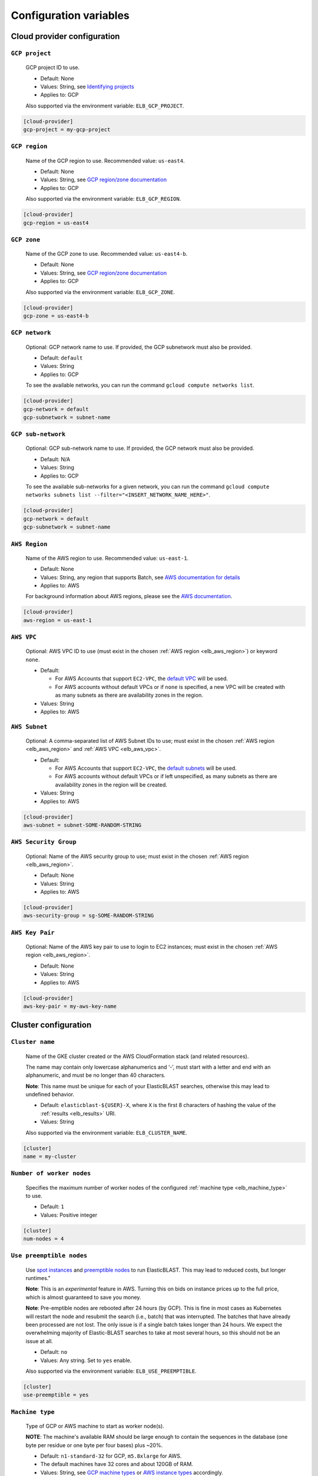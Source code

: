 ..                           PUBLIC DOMAIN NOTICE
..              National Center for Biotechnology Information
..  
.. This software is a "United States Government Work" under the
.. terms of the United States Copyright Act.  It was written as part of
.. the authors' official duties as United States Government employees and
.. thus cannot be copyrighted.  This software is freely available
.. to the public for use.  The National Library of Medicine and the U.S.
.. Government have not placed any restriction on its use or reproduction.
..   
.. Although all reasonable efforts have been taken to ensure the accuracy
.. and reliability of the software and data, the NLM and the U.S.
.. Government do not and cannot warrant the performance or results that
.. may be obtained by using this software or data.  The NLM and the U.S.
.. Government disclaim all warranties, express or implied, including
.. warranties of performance, merchantability or fitness for any particular
.. purpose.
..   
.. Please cite NCBI in any work or product based on this material.


.. _configuration:

Configuration variables
=======================

Cloud provider configuration
----------------------------

.. _elb_gcp_project:

``GCP project``
^^^^^^^^^^^^^^^

    GCP project ID to use.

    * Default: None
    * Values: String, see `Identifying projects <https://cloud.google.com/resource-manager/docs/creating-managing-projects#identifying_projects>`_
    * Applies to: GCP

    Also supported via the environment variable: ``ELB_GCP_PROJECT``.

.. code-block::

    [cloud-provider]
    gcp-project = my-gcp-project

.. _elb_gcp_region:

``GCP region``
^^^^^^^^^^^^^^

    Name of the GCP region to use. Recommended value: ``us-east4``.

    * Default: None
    * Values: String, see `GCP region/zone documentation <https://cloud.google.com/compute/docs/regions-zones#available>`_
    * Applies to: GCP

    Also supported via the environment variable: ``ELB_GCP_REGION``.

.. code-block::

    [cloud-provider]
    gcp-region = us-east4

.. _elb_gcp_zone:

``GCP zone`` 
^^^^^^^^^^^^

    Name of the GCP zone to use. Recommended value: ``us-east4-b``.

    * Default: None
    * Values: String, see `GCP region/zone documentation <https://cloud.google.com/compute/docs/regions-zones#available>`_
    * Applies to: GCP

    Also supported via the environment variable: ``ELB_GCP_ZONE``.

.. code-block::

    [cloud-provider]
    gcp-zone = us-east4-b

.. _elb_gcp_network:

``GCP network``
^^^^^^^^^^^^^^^

    Optional: GCP network name to use. If provided, the GCP subnetwork must also be provided.

    * Default: ``default``
    * Values: String
    * Applies to: GCP

    To see the available networks, you can run the command ``gcloud compute networks list``.

.. code-block::

    [cloud-provider]
    gcp-network = default
    gcp-subnetwork = subnet-name

.. _elb_gcp_subnetwork:

``GCP sub-network``
^^^^^^^^^^^^^^^^^^^

    Optional: GCP sub-network name to use. If provided, the GCP network must also be provided.

    * Default: N/A
    * Values: String
    * Applies to: GCP

    To see the available sub-networks for a given network, you can run the command ``gcloud compute networks subnets list --filter="<INSERT_NETWORK_NAME_HERE>"``.

.. code-block::

    [cloud-provider]
    gcp-network = default
    gcp-subnetwork = subnet-name

.. _elb_aws_region:

``AWS Region``
^^^^^^^^^^^^^^

    Name of the AWS region to use. Recommended value: ``us-east-1``.

    * Default: None
    * Values: String, any region that supports Batch, see `AWS documentation for details <https://aws.amazon.com/about-aws/global-infrastructure/regional-product-services/>`_
    * Applies to: AWS

    For background information about AWS regions, please see the `AWS
    documentation
    <https://aws.amazon.com/about-aws/global-infrastructure/regions_az/>`_.

.. code-block::

    [cloud-provider]
    aws-region = us-east-1

.. _elb_aws_vpc:

``AWS VPC``
^^^^^^^^^^^

    Optional: AWS VPC ID to use (must exist in the chosen :ref:`AWS region
    <elb_aws_region>`) or keyword ``none``.

    * Default: 

      * For AWS Accounts that support ``EC2-VPC``, the `default VPC <https://docs.aws.amazon.com/vpc/latest/userguide/default-vpc.html>`_ will be used.
      * For AWS accounts without default VPCs or if ``none`` is specified, a new VPC will be created with as many subnets as there are availability zones in the region.
    * Values: String
    * Applies to: AWS

.. _elb_aws_subnet:

``AWS Subnet``
^^^^^^^^^^^^^^

    Optional: A comma-separated list of AWS Subnet IDs to use; must exist in the chosen :ref:`AWS region
    <elb_aws_region>` and :ref:`AWS VPC <elb_aws_vpc>`.

    * Default:

      * For AWS Accounts that support ``EC2-VPC``, the `default subnets <https://docs.aws.amazon.com/vpc/latest/userguide/default-vpc.html>`_ will be used.
      * For AWS accounts without default VPCs or if left unspecified, as many subnets as there are availability zones in the region will be created.
    * Values: String
    * Applies to: AWS

.. code-block::

    [cloud-provider]
    aws-subnet = subnet-SOME-RANDOM-STRING

.. _elb_aws_security_group:

``AWS Security Group``
^^^^^^^^^^^^^^^^^^^^^^

    Optional: Name of the AWS security group to use; must exist in the chosen :ref:`AWS region
    <elb_aws_region>`.

    * Default: None
    * Values: String
    * Applies to: AWS

.. code-block::

    [cloud-provider]
    aws-security-group = sg-SOME-RANDOM-STRING

.. _elb_aws_key_pair:

``AWS Key Pair``
^^^^^^^^^^^^^^^^

    Optional: Name of the AWS key pair to use to login to EC2 instances; must exist in the chosen :ref:`AWS region <elb_aws_region>`.

    * Default: None
    * Values: String
    * Applies to: AWS

.. code-block::

    [cloud-provider]
    aws-key-pair = my-aws-key-name



Cluster configuration
---------------------

.. _elb_cluster_name:

``Cluster name``
^^^^^^^^^^^^^^^^

    Name of the GKE cluster created or the AWS CloudFormation stack (and related resources).  

    The name may contain only lowercase alphanumerics and ‘-’, must start with a letter and end with an alphanumeric, and must be no longer than 40 characters.

    **Note**: This name must be unique for each of your ElasticBLAST searches, otherwise this may lead to undefined behavior.


    * Default: ``elasticblast-${USER}-X``, where ``X`` is the first 8 characters of hashing the value of the :ref:`results <elb_results>` URI.
    * Values: String

    Also supported via the environment variable: ``ELB_CLUSTER_NAME``.

.. code-block::

    [cluster]
    name = my-cluster

.. _elb_num_nodes:

``Number of worker nodes``
^^^^^^^^^^^^^^^^^^^^^^^^^^

    Specifies the maximum number of worker nodes of the configured :ref:`machine type <elb_machine_type>` to use.

    * Default: ``1``
    * Values: Positive integer

.. code-block::

    [cluster]
    num-nodes = 4

.. _elb_use_preemptible:

``Use preemptible nodes``
^^^^^^^^^^^^^^^^^^^^^^^^^

    Use `spot instances <https://aws.amazon.com/ec2/spot/>`_ and `preemptible nodes <https://cloud.google.com/kubernetes-engine/docs/how-to/preemptible-vms>`_ to run ElasticBLAST.  This may lead to reduced costs, but longer runtimes."

    **Note**: This is an *experimental* feature in AWS. Turning this on bids on instance prices up to the full price, which is almost guaranteed to save you money.

    **Note**: Pre-emptible nodes are rebooted after 24 hours (by GCP).  This is
    fine in most cases as Kubernetes will restart the node and resubmit the
    search (i.e., batch) that was interrupted.  The batches that have already
    been processed are not lost.  The only issue is if a single batch takes
    longer than 24 hours. We expect the overwhelming majority of
    Elastic-BLAST searches to take at most several hours, so this should not be
    an issue at all.

    * Default: ``no``
    * Values: Any string. Set to ``yes`` enable.

    Also supported via the environment variable: ``ELB_USE_PREEMPTIBLE``.

.. code-block::

    [cluster]
    use-preemptible = yes

.. _elb_machine_type:

``Machine type``
^^^^^^^^^^^^^^^^

    Type of GCP or AWS machine to start as worker node(s). 

    **NOTE**: The machine's available RAM should be large enough to contain the sequences in the database (one byte per residue or one byte per four bases) plus ~20%.

    * Default: ``n1-standard-32`` for GCP, ``m5.8xlarge`` for AWS.
    * The default machines have 32 cores and about 120GB of RAM.
    * Values: String, see `GCP machine types <https://cloud.google.com/compute/docs/machine-types>`_ or `AWS instance types <https://aws.amazon.com/ec2/instance-types>`_ accordingly.

    **Note**: ElasticBLAST on AWS supports the specification of an ``optimal``
    instance type. 

    * This is an *experimental* feature. 
    * **Requires** the specification of the :ref:`memory limit <elb_mem_limit>` to use per BLAST job.
    * Benefits include: greater breadth of available AWS instance types
      (beneficial for getting spot instances) and freeing the end user from
      having to match instance types to their BLAST search. 
    * Potential downside: AWS Batch does not guarantee optimal performance of
      the instances it selects.

.. code-block::

    [cluster]
    machine-type = n1-standard-32

.. _elb_num_cpus:

``Number of CPUs`` 
^^^^^^^^^^^^^^^^^^

    Number of CPUs to use per BLAST execution in a kubernetes or AWS Batch job. 

    Must be less than the number of CPUs for the chosen :ref:`machine type <elb_machine_type>`.

    * Default: 16 or as many CPUs as are available on the selected :ref:`machine type <elb_machine_type>`, whichever is smaller.
    * Values: Positive integer

.. code-block::

    [cluster]
    num-cpus = 16

.. _elb_pd_size:

``Persistent disk size``
^^^^^^^^^^^^^^^^^^^^^^^^

    Size of the persistent disk attached to the cluster (GCP) or individual instances (AWS). 
    This should be large enough to store the BLAST database, query sequence data and the BLAST
    results.

    Format as <number> immediately followed by G for gigabytes, M for megabytes.

    **Note**: ElasticBLAST uses ``pd-standard`` block storage by default. Per the
    `GCP documentation on block storage <https://cloud.google.com/compute/docs/disks/performance#performance_by_disk_size>`_,
    smaller disks than ``1000G`` result in performance degradation for ElasticBLAST in GCP.

    * Default: ``3000G`` for GCP, ``1000G`` for AWS.
    * Values: String

.. code-block::

    [cluster]
    pd-size = 3000G

.. _elb_exp_local_ssd:

``Local SSD support``
^^^^^^^^^^^^^^^^^^^^^

    **Note**: This is an *experimental* feature in GCP. This limits local storage to 375GB.

    Configure ElasticBLAST to use a `single local SSD disk <https://cloud.google.com/compute/docs/disks/local-ssd>`_ 
    instead of a persistent disk to store BLAST database and query sequence batches.

    Consider using this configuration setting if your disk quota is too small
    (e.g.: 500GB) and it impacts performance (see `GCP documentation on block storage performance <https://cloud.google.com/compute/docs/disks/performance#performance_by_disk_size>`_), but only if the BLAST database
    you are searching, your query sequence, and its results can fit into 375GB.

    * Default: None
    * Values: ``true`` or ``false``
    * Applies to: GCP

.. code-block::

    [cluster]
    exp-use-local-ssd = true

.. _elb_labels:

``Cloud resource labels``
^^^^^^^^^^^^^^^^^^^^^^^^^

    Specifies the labels to attach to cloud resources created by ElasticBLAST.

    * Default: ``cluster-name={cluster_name},client-hostname={hostname},created={create_date},owner={username},project=elastic-blast,billingcode=elastic-blast,creator={username},program={blast_program},db={db},name={cluster_name},results={ELB_RESULTS}``
    * Values: String of key-value pairs separated by commas. Keys must be all lowercase. Keys that overlap with the default labels are overriden with the values provided, otherwise key-value pairs are appended to the default set of labels.

.. code-block::

    [cluster]
    labels = key1=value1,key2=value2

.. _blast_config_options:

BLAST configuration options
---------------------------

.. _elb_blast_program:

``BLAST program`` 
^^^^^^^^^^^^^^^^^

    BLAST program to run.

    * Default: None
    * Values: One of: ``blastp``, ``blastn``, ``blastx``, ``tblastn``, ``tblastx``, ``psiblast``, ``rpsblast``, ``rpstblastn``

.. NOTE: keep these values in sync with get_query_batch_size

.. code-block::

    [blast]
    program = blastp

.. _elb_blast_options:

``BLAST options`` 
^^^^^^^^^^^^^^^^^

    BLAST options to customize BLAST invocation.

    *Note*: the default output format in ElasticBLAST is 11 (BLAST archive). 

    If you do not specify an output format (with -outfmt), you can use `blast_formatter <https://www.ncbi.nlm.nih.gov/books/NBK569843/>`_ to format the results in any desired output format.  

    Below, we have specified "-outfmt 7" for the BLAST tabular format and requested blastp-fast mode.

    * Default: None
    * Values: String, see `BLAST+ options <https://www.ncbi.nlm.nih.gov/books/NBK279684/#appendices.Options_for_the_commandline_a>`_

.. code-block::

    [blast]
    options = -task blastp-fast -outfmt 7

.. _elb_db:

``BLAST database`` 
^^^^^^^^^^^^^^^^^^

    BLAST database name to search. 

    To search a `database provided in the cloud by the NCBI <https://github.com/ncbi/blast_plus_docs/blob/master/README.md#blast-databases>`_, simply use its name.

    To search your own custom database, upload the database files to a cloud
    storage bucket and provide the bucket's universal resource identifier (URI)
    plus the database name (see example and tip below).  We also recommend that 
    you include a metadata file for your database, which allows ElasticBLAST to 
    better configure the memory requirements for your search. See :ref:`tutorial_create_blastdb_metadata`
    for instructions on producing the metadata file.

    * Default: None
    * Values: String. 

.. code-block::
    :caption: Sample BLAST database configuration

    [blast]
    db = nr

.. code-block::
    :caption: Sample custom BLAST database configuration

    [blast]
    db = gs://my-database-bucket/mydatabase

**Tip**: to upload your BLAST database to a cloud bucket, please refer to the
cloud vendor documentation (`AWS <https://docs.aws.amazon.com/AmazonS3/latest/user-guide/upload-objects.html>`_
or `GCP <https://cloud.google.com/storage/docs/uploading-objects>`_).

If you have BLAST+ available in your machine, you can run the command below to
get a list of BLAST databases provided by NCBI:

.. code-block:: bash
    :caption: When working on AWS

    update_blastdb.pl --source aws --showall pretty

.. code-block:: bash
    :caption: When working on GCP

    update_blastdb.pl --source gcp --showall pretty

.. _elb_batch_len:

``Batch length`` 
^^^^^^^^^^^^^^^^

    Number of bases/residues per query batch.

    **NOTE**: this value should change with `BLAST program`_. 

    * Default: `Auto-configured for supported programs`.
    * Values: Positive integer

    Also supported via the environment variable: ``ELB_BATCH_LEN``.

.. code-block::

    [blast]
    batch-len = 10000

.. _elb_mem_request:

``Memory request for BLAST search`` 
^^^^^^^^^^^^^^^^^^^^^^^^^^^^^^^^^^^

    Minimum amount of RAM to allocate to a BLAST search.

    Format as <number> immediately followed by G for gigabytes, M for megabytes.

    Must be less than available RAM for the chosen :ref:`machine type <elb_machine_type>`.

    * Default: `Auto-configured based on database choice`. Minimal value is ``0.5G``.
    * Values: String
    * Applies to: GCP

    See also: 

    * `Motivation for memory requests and limits <https://kubernetes.io/docs/tasks/configure-pod-container/assign-memory-resource/#motivation-for-memory-requests-and-limits>`_
    * `Exceed a container's memory limit <https://kubernetes.io/docs/tasks/configure-pod-container/assign-memory-resource/#exceed-a-container-s-memory-limit>`_

.. code-block::

    [blast]
    mem-request = 95G

.. _elb_mem_limit:

``Memory limit for BLAST search`` 
^^^^^^^^^^^^^^^^^^^^^^^^^^^^^^^^^

    Maximum amount of RAM that a BLAST search can use.

    Format as <number> immediately followed by G for gigabytes, M for megabytes.

    Must be less than available RAM for the chosen :ref:`machine type <elb_machine_type>`.

    * Default: `Auto-configured based on database choice`. Maximal value is ``0.95`` of the RAM available in the :ref:`machine type <elb_machine_type>`.
    * Values: String

    See also: 

    * `Motivation for memory requests and limits <https://kubernetes.io/docs/tasks/configure-pod-container/assign-memory-resource/#motivation-for-memory-requests-and-limits>`_
    * `Exceed a container's memory limit <https://kubernetes.io/docs/tasks/configure-pod-container/assign-memory-resource/#exceed-a-container-s-memory-limit>`_

.. code-block::

    [blast]
    mem-limit = 115G

.. _elb_usage_reporting:

``BLAST_USAGE_REPORT`` 
^^^^^^^^^^^^^^^^^^^^^^

    Controls the usage reporting via the environment variable ``BLAST_USAGE_REPORT``.

    For additional details, please see the `BLAST+ privacy statement <https://www.ncbi.nlm.nih.gov/books/NBK569851/>`_.

    * Default: ``true``
    * Values: ``true`` or ``false``


Input/output configuration options
----------------------------------

.. _elb_queries:

``Query sequence data`` 
^^^^^^^^^^^^^^^^^^^^^^^

    Query sequence data for BLAST. 

    Can be provided as a local path or GCS or AWS bucket URI to a file/tarball. Multiple files can be provided as as space-separated list or in "list files". Any file with the file extension ``.query-list`` is considered a "list file", where each line contains a local path or a cloud bucket URI.

    * Default: None
    * Values: String 

.. code-block::

    [blast]
    queries = /home/${USER}/blast-queries.tar.gz

.. _elb_results:

``Results`` 
^^^^^^^^^^^

    GCS or AWS S3 bucket URI where to save the results from ElasticBLAST. 

    **This value uniquely identifies a single ElasticBLAST search - please keep track of this**.

    **Note**: This bucket *must* exist prior to invoking ElasticBLAST and it
    *must* include the ``gs://`` or ``s3://`` prefix.

    * Default: None
    * Values: String

.. code-block::

    [blast]
    results = ${YOUR_RESULTS_BUCKET}

.. _elb_logfile:

``Log file`` 
^^^^^^^^^^^^

    File name to save logging output. Can only be set via the command line argument ``--logfile``.

    * Default: ``elastic-blast.log``
    * Values: String

.. _elb_loglevel:

``Log level`` 
^^^^^^^^^^^^^

    Sets the logging threshold. Can only be set via the command line argument ``--loglevel``.

    * Default: ``INFO``
    * Values: One of ``DEBUG``, ``INFO``, ``WARNING``, ``ERROR``, ``CRITICAL``


Timeout configuration options
-----------------------------

.. _elb_blast_timeout:

``BLAST timeout`` 
^^^^^^^^^^^^^^^^^

    Timeout in minutes after which kubernetes will terminate a single BLAST job (i.e.: that corresponds to one of the query batches).

    * Default: ``10080``     (1 week)
    * Values: Positive integer
    * Applies to: GCP

.. code-block::

    [timeouts]
    blast-k8s-job = 10080

.. _elb_init_blastdb_timeout:

``BLASTDB initialization timeout`` 
^^^^^^^^^^^^^^^^^^^^^^^^^^^^^^^^^^

    Timeout in minutes to wait for the :ref:`persistent disk <elb_pd_size>` to be initialized with the selected :ref:`elb_db`.

    * Default: ``45``
    * Values: Positive integer
    * Applies to: GCP

.. code-block::

    [timeouts]
    init-pv = 45

Developer configuration options
-------------------------------

.. _elb_dont_delete_setup_jobs:

``ELB_DONT_DELETE_SETUP_JOBS``
^^^^^^^^^^^^^^^^^^^^^^^^^^^^^^

    **Set via an environment variable, applies to GCP only**.

    * Default: Disabled
    * Values: Any string. Set to any value to enable.
    * Applies to: GCP

    Do not delete the kubernetes setup jobs after they complete.

.. _elb_pause_after_init_pv:

``ELB_PAUSE_AFTER_INIT_PV``
^^^^^^^^^^^^^^^^^^^^^^^^^^^

    **Set via an environment variable, applies to GCP only**.

    * Default: 120
    * Values: Positive integer.
    * Applies to: GCP

    Time in seconds to wait after persistent volume gets initialized to prevent
    mount errors on BLAST kubernetes jobs.

.. .. _elb_disable_janitor:
.. 
.. ``ELB_DISABLE_AUTO_SHUTDOWN``
.. ^^^^^^^^^^^^^^^^^^^^^^^^^^^^^
.. 
..     **Set via an environment variable**.
.. 
..     * Default: Disabled
..     * Values: Any string. Set to any value to enable.
.. 
..     Disables the auto-shutdown feature.
.. 
.. .. _elb_janitor_schedule:
.. 
.. ``ELB_JANITOR_SCHEDULE``
.. ^^^^^^^^^^^^^^^^^^^^^^^^
.. 
..     **Set via an environment variable**.
.. 
..     * Default: run every 5 minutes.
.. 
..       * For GCP: ``*/5 * * * *``
..       * For AWS: ``cron(*/5 * * * ? *)``
..     * Values: 
.. 
..       * For GCP: Please see the `kubernetes cron schedule syntax <https://kubernetes.io/docs/concepts/workloads/controllers/cron-jobs/#cron-schedule-syntax>`_
..       * For AWS: Please see the `AWS event rule syntax <https://docs.aws.amazon.com/eventbridge/latest/userguide/eb-create-rule-schedule.html>`_
.. 
..     Configures the schedule for the auto-shutdown feature to run.
.. 
.. .. _elb_disable_cloud_query_splitting:
..
..``ELB_USE_CLIENT_SPLIT``
.. ^^^^^^^^^^^^^^^^^^^^^^^^
..     **Set via an environment variable**.
.. 
..     * Default: Disabled
..     * Values: Any string. Set to any value to enable.
.. 
..     Disables the cloud query splitting feature.
.. 
.. .. _elb_disable_cloud_job_submission:
.. 
.. ``ELB_DISABLE_JOB_SUBMISSION_ON_THE_CLOUD``
.. ^^^^^^^^^^^^^^^^^^^^^^^^^^^^^^^^^^^^^^^^^^^
.. 
..     **Set via an environment variable**.
.. 
..     * Default: Disabled
..     * Values: Any string. Set to any value to enable.
.. 
..     Disables the cloud job submission feature.
.. 
.. .. _elb_performance_testing:
.. 
.. ``ELB_PERFORMANCE_TESTING``
.. ^^^^^^^^^^^^^^^^^^^^^^^^^^^^^^
.. 
..     * Default: Disabled
..     * Values: Positive integer
.. 
..     Setting this environment variable to a positive interger value will only
..     submit that number of query batches for processing and change the number of
..     instances to 1. This is to help testing performance. 
..     If set to any other value, the value of ``ELB_DFLT_NUM_BATCHES_FOR_TESTING``
..     batches will be submitted.
.. 
.. .. _elb_enable_stackdriver_k8s:
.. 
.. ``ELB_ENABLE_STACKDRIVER_K8S``
.. ^^^^^^^^^^^^^^^^^^^^^^^^^^^^^^
.. 
..     * Default: Disabled
..     * Values: Any string. Set to any value to enable.
.. 
..     Enable stackdriver logging/monitoring for kubernetes.
.. 
..     Please see `GCP stackdriver documentation for associated pricing <https://cloud.google.com/stackdriver/pricing>_`.
..
.. .. _elb_debug_job_submit_fail:
.. 
.. ``ELB_DEBUG_JOB_SUBMIT_FAIL``
.. ^^^^^^^^^^^^^^^^^^^^^^^^^^^^^
.. 
..     * Default: Disabled
..     * Values: Any string. Set to any value to enable.
..    * Applies to: GCP
.. 
..     Forces a failure in cloud job submission for GCP.
.. 
